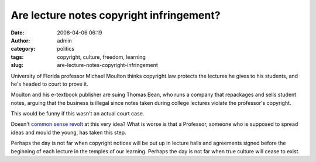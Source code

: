 Are lecture notes copyright infringement?
#########################################
:date: 2008-04-06 06:19
:author: admin
:category: politics
:tags: copyright, culture, freedom, learning
:slug: are-lecture-notes-copyright-infringement

University of Florida professor Michael Moulton thinks copyright law
protects the lectures he gives to his students, and he's headed to court
to prove it.

Moulton and his e-textbook publisher are suing Thomas Bean, who runs a
company that repackages and sells student notes, arguing that the
business is illegal since notes taken during college lectures violate
the professor's copyright.

This would be funny if this wasn't an actual court case.

Doesn't `common sense
revolt <http://www.lessig.org/blog/2005/09/google_sued.html>`__ at this
very idea? What is worse is that a Professor, someone who is supposed to
spread ideas and mould the young, has taken this step.

Perhaps the day is not far when copyright notices will be put up in
lecture halls and agreements signed before the beginning of each lecture
in the temples of our learning. Perhaps the day is not far when true
culture will cease to exist.
